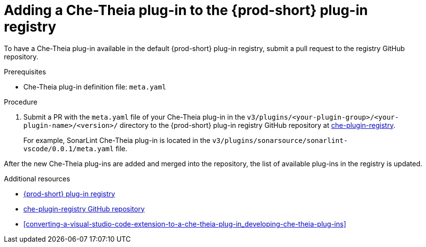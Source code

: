 [id="adding-a-che-theia-plug-in-to-the-{prod-id-short}-plug-in-registry_{context}"]
= Adding a Che-Theia plug-in to the {prod-short} plug-in registry

To have a Che-Theia plug-in available in the default {prod-short} plug-in registry, submit a pull request to the registry GitHub repository.

.Prerequisites

* Che-Theia plug-in definition file: `meta.yaml`


.Procedure

. Submit a PR with the `meta.yaml` file of your Che-Theia plug-in in the `v3/plugins/<your-plugin-group>/<your-plugin-name>/<version>/` directory to the {prod-short} plug-in registry GitHub repository at link:https://github.com/eclipse/che-plugin-registry/[che-plugin-registry].
+
For example, SonarLint Che-Theia plug-in is located in the `v3/plugins/sonarsource/sonarlint-vscode/0.0.1/meta.yaml` file.

// TODO: Add a sample PR adding a plug-in to the registry.

After the new Che-Theia plug-ins are added and merged into the repository, the list of available plug-ins in the registry is updated.


.Additional resources

* link:https://che-plugin-registry.openshift.io/v3/plugins/[{prod-short} plug-in registry]
* link:https://github.com/eclipse/che-plugin-registry/[che-plugin-registry GitHub repository]
* xref:converting-a-visual-studio-code-extension-to-a-che-theia-plug-in_developing-che-theia-plug-ins[]
